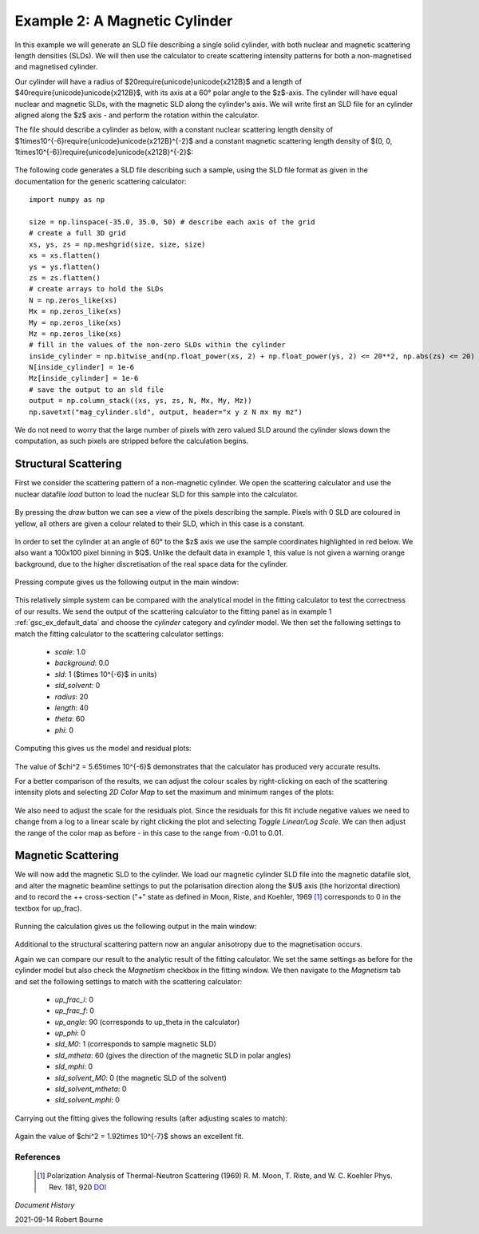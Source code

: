.. gsc_ex_magnetic_cylinder.rst

.. _gsc_ex_magnetic_cylinder:

Example 2: A Magnetic Cylinder
==================================

In this example we will generate an SLD file describing a single solid
cylinder, with both nuclear and magnetic scattering length densities (SLDs).
We will then use the calculator to create scattering intensity patterns for
both a non-magnetised and magnetised cylinder.

Our cylinder will have a radius of $20\require{unicode}\unicode{x212B}$ and a
length of $40\require{unicode}\unicode{x212B}$, with its axis
at a 60° polar angle to the $z$-axis. The cylinder will have equal nuclear and
magnetic SLDs, with the magnetic SLD along the cylinder's axis. 
We will write first an SLD file for an cylinder aligned along the $z$ axis -
and perform the rotation within the calculator.

The file should describe a cylinder as below, with a constant nuclear
scattering length density of
$1\times10^{-6}\require{unicode}\unicode{x212B}^{-2}$ and
a constant magnetic scattering length density of 
$(0, 0, 1\times10^{-6})\require{unicode}\unicode{x212B}^{-2}$:

.. figure:: gsc_ex_magnetic_cylinder_assets/cylinder_graphic.png

The following code generates a SLD file describing such a sample, using the SLD
file format as given in the documentation for the generic scattering
calculator::

        import numpy as np

        size = np.linspace(-35.0, 35.0, 50) # describe each axis of the grid
        # create a full 3D grid
        xs, ys, zs = np.meshgrid(size, size, size)
        xs = xs.flatten()
        ys = ys.flatten()
        zs = zs.flatten()
        # create arrays to hold the SLDs
        N = np.zeros_like(xs)
        Mx = np.zeros_like(xs)
        My = np.zeros_like(xs)
        Mz = np.zeros_like(xs)
        # fill in the values of the non-zero SLDs within the cylinder
        inside_cylinder = np.bitwise_and(np.float_power(xs, 2) + np.float_power(ys, 2) <= 20**2, np.abs(zs) <= 20)
        N[inside_cylinder] = 1e-6
        Mz[inside_cylinder] = 1e-6
        # save the output to an sld file
        output = np.column_stack((xs, ys, zs, N, Mx, My, Mz))
        np.savetxt("mag_cylinder.sld", output, header="x y z N mx my mz")

We do not need to worry that the large number of pixels with zero valued SLD
around the cylinder slows down the computation, as such pixels are
stripped before the calculation begins.

Structural Scattering
^^^^^^^^^^^^^^^^^^^^^

First we consider the scattering pattern of a non-magnetic cylinder. We open
the scattering calculator and use the nuclear datafile `load` button to load
the nuclear SLD for this sample into the calculator.


.. figure:: gsc_ex_magnetic_cylinder_assets/gsc_tool_1.png

By pressing the `draw` button we can see a view of the pixels describing the
sample. Pixels with 0 SLD are coloured in yellow, all others are given a colour
related
to their SLD, which in this case is a constant.

.. figure:: gsc_ex_magnetic_cylinder_assets/cylinder_draw_output.png

In order to set the cylinder at an angle of 60° to the $z$ axis we use the
sample coordinates highlighted in red below. We also want a 100x100 pixel
binning in $Q$.
Unlike the default data in example 1, this value is not given a warning orange
background, due to the higher discretisation of the real space data for the
cylinder.

.. figure:: gsc_ex_magnetic_cylinder_assets/gsc_tool_2.png

Pressing compute gives us the following output in the main window:

.. figure:: gsc_ex_magnetic_cylinder_assets/nuclear_output.png

This relatively simple system can be compared with the analytical model in the
fitting calculator to test the correctness of our results.
We send the output of the scattering calculator to the fitting panel as in
example 1 :ref:`gsc_ex_default_data` and choose the `cylinder` category and `cylinder` model.
We then set the following settings to match the fitting calculator to the
scattering calculator settings:

 - *scale*: 1.0
 - *background*: 0.0
 - *sld*: 1 ($\times 10^{-6}$ in units)
 - *sld_solvent*: 0
 - *radius*: 20
 - *length*: 40
 - *theta*: 60
 - *phi*: 0

Computing this gives us the model and residual plots:

.. figure:: gsc_ex_magnetic_cylinder_assets/main_window_3.png

The value of $\chi^2 = 5.65\times 10^{-6}$ demonstrates that the calculator has
produced very accurate results.

For a better comparison of the results, we can adjust the colour scales by
right-clicking on each of the scattering intensity plots and selecting `2D
Color Map` to set the maximum and minimum ranges of the plots: 

.. figure:: gsc_ex_magnetic_cylinder_assets/color_map_4.png

We also need to adjust the scale for the residuals plot. Since the residuals
for this fit include negative values we need to change from a log to a linear
scale
by right clicking the plot and selecting `Toggle Linear/Log Scale`. We can then
adjust the range of the color map as before - in this case to the range from
-0.01 to 0.01.

.. figure:: gsc_ex_magnetic_cylinder_assets/main_window_5.png

Magnetic Scattering
^^^^^^^^^^^^^^^^^^^^^

We will now add the magnetic SLD to the cylinder. We load our magnetic cylinder
SLD file into the magnetic datafile slot, and alter the magnetic beamline
settings
to put the polarisation direction along the $U$ axis (the horizontal direction)
and to record the ++ cross-section ("+" state as defined in Moon, Riste, and
Koehler, 1969 [#MRK1969]_ corresponds to 0 in the textbox for up_frac).

.. figure:: gsc_ex_magnetic_cylinder_assets/gsc_tool_5b.png

Running the calculation gives us the following output in the main window:

.. figure:: gsc_ex_magnetic_cylinder_assets/magnetic_output.png

Additional to the structural scattering pattern now an angular anisotropy due
to the magnetisation occurs.

Again we can compare our result to the analytic result of the fitting
calculator. We set the same settings as before for the cylinder model but also
check the
`Magnetism` checkbox in the fitting window. We then navigate to the `Magnetism`
tab and set the following settings to match with the scattering calculator:

 - *up_frac_i*: 0
 - *up_frac_f*: 0
 - *up_angle*: 90 (corresponds to up_theta in the calculator)
 - *up_phi*: 0
 - *sld_M0*: 1 (corresponds to sample magnetic SLD)
 - *sld_mtheta*: 60 (gives the direction of the magnetic SLD in polar angles)
 - *sld_mphi*: 0
 - *sld_solvent_M0*: 0 (the magnetic SLD of the solvent)
 - *sld_solvent_mtheta*: 0
 - *sld_solvent_mphi*: 0

.. figure:: gsc_ex_magnetic_cylinder_assets/magnetism_fitting.png
  
Carrying out the fitting gives the following results (after adjusting scales to
match):

.. figure:: gsc_ex_magnetic_cylinder_assets/main_window_6.png

Again the value of $\chi^2 = 1.92\times 10^{-7}$ shows an excellent fit.

References
----------

    .. [#MRK1969] Polarization Analysis of Thermal-Neutron Scattering
         (1969) R. M. Moon, T. Riste, and W. C. Koehler Phys. Rev. 181, 920 
         `DOI <https://doi.org/10.1103/PhysRev.181.920>`__

*Document History*

| 2021-09-14 Robert Bourne
